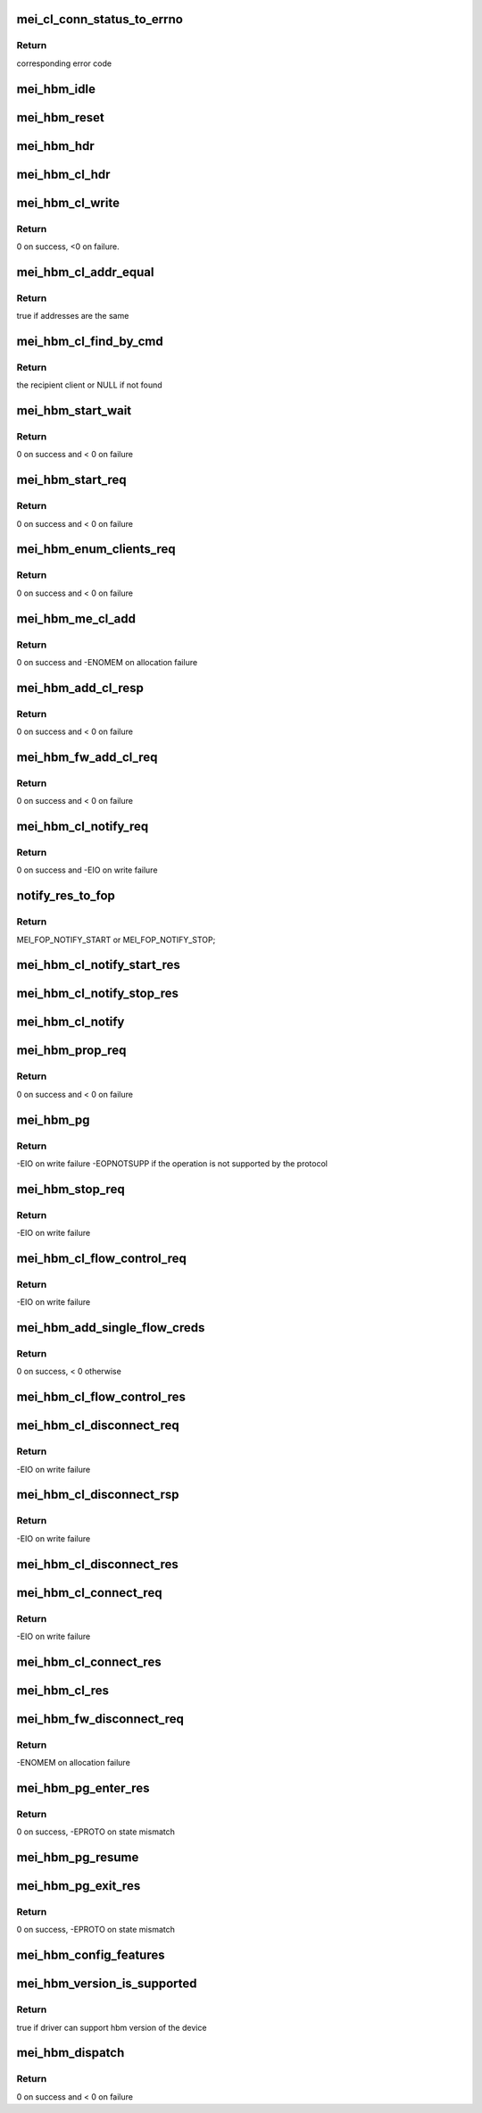 .. -*- coding: utf-8; mode: rst -*-
.. src-file: drivers/misc/mei/hbm.c

.. _`mei_cl_conn_status_to_errno`:

mei_cl_conn_status_to_errno
===========================

.. c:function:: int mei_cl_conn_status_to_errno(enum mei_cl_connect_status status)

    convert client connect response status to error code

    :param enum mei_cl_connect_status status:
        client connect response status

.. _`mei_cl_conn_status_to_errno.return`:

Return
------

corresponding error code

.. _`mei_hbm_idle`:

mei_hbm_idle
============

.. c:function:: void mei_hbm_idle(struct mei_device *dev)

    set hbm to idle state

    :param struct mei_device \*dev:
        the device structure

.. _`mei_hbm_reset`:

mei_hbm_reset
=============

.. c:function:: void mei_hbm_reset(struct mei_device *dev)

    reset hbm counters and book keeping data structurs

    :param struct mei_device \*dev:
        the device structure

.. _`mei_hbm_hdr`:

mei_hbm_hdr
===========

.. c:function:: void mei_hbm_hdr(struct mei_msg_hdr *hdr, size_t length)

    construct hbm header

    :param struct mei_msg_hdr \*hdr:
        hbm header

    :param size_t length:
        payload length

.. _`mei_hbm_cl_hdr`:

mei_hbm_cl_hdr
==============

.. c:function:: void mei_hbm_cl_hdr(struct mei_cl *cl, u8 hbm_cmd, void *buf, size_t len)

    construct client hbm header

    :param struct mei_cl \*cl:
        client

    :param u8 hbm_cmd:
        host bus message command

    :param void \*buf:
        buffer for cl header

    :param size_t len:
        buffer length

.. _`mei_hbm_cl_write`:

mei_hbm_cl_write
================

.. c:function:: int mei_hbm_cl_write(struct mei_device *dev, struct mei_cl *cl, u8 hbm_cmd, size_t len)

    write simple hbm client message

    :param struct mei_device \*dev:
        the device structure

    :param struct mei_cl \*cl:
        client

    :param u8 hbm_cmd:
        host bus message command

    :param size_t len:
        buffer length

.. _`mei_hbm_cl_write.return`:

Return
------

0 on success, <0 on failure.

.. _`mei_hbm_cl_addr_equal`:

mei_hbm_cl_addr_equal
=====================

.. c:function:: bool mei_hbm_cl_addr_equal(struct mei_cl *cl, struct mei_hbm_cl_cmd *cmd)

    check if the client's and the message address match

    :param struct mei_cl \*cl:
        client

    :param struct mei_hbm_cl_cmd \*cmd:
        hbm client message

.. _`mei_hbm_cl_addr_equal.return`:

Return
------

true if addresses are the same

.. _`mei_hbm_cl_find_by_cmd`:

mei_hbm_cl_find_by_cmd
======================

.. c:function:: struct mei_cl *mei_hbm_cl_find_by_cmd(struct mei_device *dev, void *buf)

    find recipient client

    :param struct mei_device \*dev:
        the device structure

    :param void \*buf:
        a buffer with hbm cl command

.. _`mei_hbm_cl_find_by_cmd.return`:

Return
------

the recipient client or NULL if not found

.. _`mei_hbm_start_wait`:

mei_hbm_start_wait
==================

.. c:function:: int mei_hbm_start_wait(struct mei_device *dev)

    wait for start response message.

    :param struct mei_device \*dev:
        the device structure

.. _`mei_hbm_start_wait.return`:

Return
------

0 on success and < 0 on failure

.. _`mei_hbm_start_req`:

mei_hbm_start_req
=================

.. c:function:: int mei_hbm_start_req(struct mei_device *dev)

    sends start request message.

    :param struct mei_device \*dev:
        the device structure

.. _`mei_hbm_start_req.return`:

Return
------

0 on success and < 0 on failure

.. _`mei_hbm_enum_clients_req`:

mei_hbm_enum_clients_req
========================

.. c:function:: int mei_hbm_enum_clients_req(struct mei_device *dev)

    sends enumeration client request message.

    :param struct mei_device \*dev:
        the device structure

.. _`mei_hbm_enum_clients_req.return`:

Return
------

0 on success and < 0 on failure

.. _`mei_hbm_me_cl_add`:

mei_hbm_me_cl_add
=================

.. c:function:: int mei_hbm_me_cl_add(struct mei_device *dev, struct hbm_props_response *res)

    add new me client to the list

    :param struct mei_device \*dev:
        the device structure

    :param struct hbm_props_response \*res:
        hbm property response

.. _`mei_hbm_me_cl_add.return`:

Return
------

0 on success and -ENOMEM on allocation failure

.. _`mei_hbm_add_cl_resp`:

mei_hbm_add_cl_resp
===================

.. c:function:: int mei_hbm_add_cl_resp(struct mei_device *dev, u8 addr, u8 status)

    send response to fw on client add request

    :param struct mei_device \*dev:
        the device structure

    :param u8 addr:
        me address

    :param u8 status:
        response status

.. _`mei_hbm_add_cl_resp.return`:

Return
------

0 on success and < 0 on failure

.. _`mei_hbm_fw_add_cl_req`:

mei_hbm_fw_add_cl_req
=====================

.. c:function:: int mei_hbm_fw_add_cl_req(struct mei_device *dev, struct hbm_add_client_request *req)

    request from the fw to add a client

    :param struct mei_device \*dev:
        the device structure

    :param struct hbm_add_client_request \*req:
        add client request

.. _`mei_hbm_fw_add_cl_req.return`:

Return
------

0 on success and < 0 on failure

.. _`mei_hbm_cl_notify_req`:

mei_hbm_cl_notify_req
=====================

.. c:function:: int mei_hbm_cl_notify_req(struct mei_device *dev, struct mei_cl *cl, u8 start)

    send notification request

    :param struct mei_device \*dev:
        the device structure

    :param struct mei_cl \*cl:
        a client to disconnect from

    :param u8 start:
        true for start false for stop

.. _`mei_hbm_cl_notify_req.return`:

Return
------

0 on success and -EIO on write failure

.. _`notify_res_to_fop`:

notify_res_to_fop
=================

.. c:function:: enum mei_cb_file_ops notify_res_to_fop(struct mei_hbm_cl_cmd *cmd)

    convert notification response to the proper notification FOP

    :param struct mei_hbm_cl_cmd \*cmd:
        client notification start response command

.. _`notify_res_to_fop.return`:

Return
------

MEI_FOP_NOTIFY_START or MEI_FOP_NOTIFY_STOP;

.. _`mei_hbm_cl_notify_start_res`:

mei_hbm_cl_notify_start_res
===========================

.. c:function:: void mei_hbm_cl_notify_start_res(struct mei_device *dev, struct mei_cl *cl, struct mei_hbm_cl_cmd *cmd)

    update the client state according notify start response

    :param struct mei_device \*dev:
        the device structure

    :param struct mei_cl \*cl:
        mei host client

    :param struct mei_hbm_cl_cmd \*cmd:
        client notification start response command

.. _`mei_hbm_cl_notify_stop_res`:

mei_hbm_cl_notify_stop_res
==========================

.. c:function:: void mei_hbm_cl_notify_stop_res(struct mei_device *dev, struct mei_cl *cl, struct mei_hbm_cl_cmd *cmd)

    update the client state according notify stop response

    :param struct mei_device \*dev:
        the device structure

    :param struct mei_cl \*cl:
        mei host client

    :param struct mei_hbm_cl_cmd \*cmd:
        client notification stop response command

.. _`mei_hbm_cl_notify`:

mei_hbm_cl_notify
=================

.. c:function:: void mei_hbm_cl_notify(struct mei_device *dev, struct mei_hbm_cl_cmd *cmd)

    signal notification event

    :param struct mei_device \*dev:
        the device structure

    :param struct mei_hbm_cl_cmd \*cmd:
        notification client message

.. _`mei_hbm_prop_req`:

mei_hbm_prop_req
================

.. c:function:: int mei_hbm_prop_req(struct mei_device *dev, unsigned long start_idx)

    request property for a single client

    :param struct mei_device \*dev:
        the device structure

    :param unsigned long start_idx:
        client index to start search

.. _`mei_hbm_prop_req.return`:

Return
------

0 on success and < 0 on failure

.. _`mei_hbm_pg`:

mei_hbm_pg
==========

.. c:function:: int mei_hbm_pg(struct mei_device *dev, u8 pg_cmd)

    sends pg command

    :param struct mei_device \*dev:
        the device structure

    :param u8 pg_cmd:
        the pg command code

.. _`mei_hbm_pg.return`:

Return
------

-EIO on write failure
-EOPNOTSUPP if the operation is not supported by the protocol

.. _`mei_hbm_stop_req`:

mei_hbm_stop_req
================

.. c:function:: int mei_hbm_stop_req(struct mei_device *dev)

    send stop request message

    :param struct mei_device \*dev:
        mei device

.. _`mei_hbm_stop_req.return`:

Return
------

-EIO on write failure

.. _`mei_hbm_cl_flow_control_req`:

mei_hbm_cl_flow_control_req
===========================

.. c:function:: int mei_hbm_cl_flow_control_req(struct mei_device *dev, struct mei_cl *cl)

    sends flow control request.

    :param struct mei_device \*dev:
        the device structure

    :param struct mei_cl \*cl:
        client info

.. _`mei_hbm_cl_flow_control_req.return`:

Return
------

-EIO on write failure

.. _`mei_hbm_add_single_flow_creds`:

mei_hbm_add_single_flow_creds
=============================

.. c:function:: int mei_hbm_add_single_flow_creds(struct mei_device *dev, struct hbm_flow_control *flow)

    adds single buffer credentials.

    :param struct mei_device \*dev:
        the device structure

    :param struct hbm_flow_control \*flow:
        flow control.

.. _`mei_hbm_add_single_flow_creds.return`:

Return
------

0 on success, < 0 otherwise

.. _`mei_hbm_cl_flow_control_res`:

mei_hbm_cl_flow_control_res
===========================

.. c:function:: void mei_hbm_cl_flow_control_res(struct mei_device *dev, struct hbm_flow_control *flow_control)

    flow control response from me

    :param struct mei_device \*dev:
        the device structure

    :param struct hbm_flow_control \*flow_control:
        flow control response bus message

.. _`mei_hbm_cl_disconnect_req`:

mei_hbm_cl_disconnect_req
=========================

.. c:function:: int mei_hbm_cl_disconnect_req(struct mei_device *dev, struct mei_cl *cl)

    sends disconnect message to fw.

    :param struct mei_device \*dev:
        the device structure

    :param struct mei_cl \*cl:
        a client to disconnect from

.. _`mei_hbm_cl_disconnect_req.return`:

Return
------

-EIO on write failure

.. _`mei_hbm_cl_disconnect_rsp`:

mei_hbm_cl_disconnect_rsp
=========================

.. c:function:: int mei_hbm_cl_disconnect_rsp(struct mei_device *dev, struct mei_cl *cl)

    sends disconnect respose to the FW

    :param struct mei_device \*dev:
        the device structure

    :param struct mei_cl \*cl:
        a client to disconnect from

.. _`mei_hbm_cl_disconnect_rsp.return`:

Return
------

-EIO on write failure

.. _`mei_hbm_cl_disconnect_res`:

mei_hbm_cl_disconnect_res
=========================

.. c:function:: void mei_hbm_cl_disconnect_res(struct mei_device *dev, struct mei_cl *cl, struct mei_hbm_cl_cmd *cmd)

    update the client state according disconnect response

    :param struct mei_device \*dev:
        the device structure

    :param struct mei_cl \*cl:
        mei host client

    :param struct mei_hbm_cl_cmd \*cmd:
        disconnect client response host bus message

.. _`mei_hbm_cl_connect_req`:

mei_hbm_cl_connect_req
======================

.. c:function:: int mei_hbm_cl_connect_req(struct mei_device *dev, struct mei_cl *cl)

    send connection request to specific me client

    :param struct mei_device \*dev:
        the device structure

    :param struct mei_cl \*cl:
        a client to connect to

.. _`mei_hbm_cl_connect_req.return`:

Return
------

-EIO on write failure

.. _`mei_hbm_cl_connect_res`:

mei_hbm_cl_connect_res
======================

.. c:function:: void mei_hbm_cl_connect_res(struct mei_device *dev, struct mei_cl *cl, struct mei_hbm_cl_cmd *cmd)

    update the client state according connection response

    :param struct mei_device \*dev:
        the device structure

    :param struct mei_cl \*cl:
        mei host client

    :param struct mei_hbm_cl_cmd \*cmd:
        connect client response host bus message

.. _`mei_hbm_cl_res`:

mei_hbm_cl_res
==============

.. c:function:: void mei_hbm_cl_res(struct mei_device *dev, struct mei_hbm_cl_cmd *rs, enum mei_cb_file_ops fop_type)

    process hbm response received on behalf an client

    :param struct mei_device \*dev:
        the device structure

    :param struct mei_hbm_cl_cmd \*rs:
        hbm client message

    :param enum mei_cb_file_ops fop_type:
        file operation type

.. _`mei_hbm_fw_disconnect_req`:

mei_hbm_fw_disconnect_req
=========================

.. c:function:: int mei_hbm_fw_disconnect_req(struct mei_device *dev, struct hbm_client_connect_request *disconnect_req)

    disconnect request initiated by ME firmware host sends disconnect response

    :param struct mei_device \*dev:
        the device structure.

    :param struct hbm_client_connect_request \*disconnect_req:
        disconnect request bus message from the me

.. _`mei_hbm_fw_disconnect_req.return`:

Return
------

-ENOMEM on allocation failure

.. _`mei_hbm_pg_enter_res`:

mei_hbm_pg_enter_res
====================

.. c:function:: int mei_hbm_pg_enter_res(struct mei_device *dev)

    PG enter response received

    :param struct mei_device \*dev:
        the device structure.

.. _`mei_hbm_pg_enter_res.return`:

Return
------

0 on success, -EPROTO on state mismatch

.. _`mei_hbm_pg_resume`:

mei_hbm_pg_resume
=================

.. c:function:: void mei_hbm_pg_resume(struct mei_device *dev)

    process with PG resume

    :param struct mei_device \*dev:
        the device structure.

.. _`mei_hbm_pg_exit_res`:

mei_hbm_pg_exit_res
===================

.. c:function:: int mei_hbm_pg_exit_res(struct mei_device *dev)

    PG exit response received

    :param struct mei_device \*dev:
        the device structure.

.. _`mei_hbm_pg_exit_res.return`:

Return
------

0 on success, -EPROTO on state mismatch

.. _`mei_hbm_config_features`:

mei_hbm_config_features
=======================

.. c:function:: void mei_hbm_config_features(struct mei_device *dev)

    check what hbm features and commands are supported by the fw

    :param struct mei_device \*dev:
        the device structure

.. _`mei_hbm_version_is_supported`:

mei_hbm_version_is_supported
============================

.. c:function:: bool mei_hbm_version_is_supported(struct mei_device *dev)

    checks whether the driver can support the hbm version of the device

    :param struct mei_device \*dev:
        the device structure

.. _`mei_hbm_version_is_supported.return`:

Return
------

true if driver can support hbm version of the device

.. _`mei_hbm_dispatch`:

mei_hbm_dispatch
================

.. c:function:: int mei_hbm_dispatch(struct mei_device *dev, struct mei_msg_hdr *hdr)

    bottom half read routine after ISR to handle the read bus message cmd processing.

    :param struct mei_device \*dev:
        the device structure

    :param struct mei_msg_hdr \*hdr:
        header of bus message

.. _`mei_hbm_dispatch.return`:

Return
------

0 on success and < 0 on failure

.. This file was automatic generated / don't edit.

